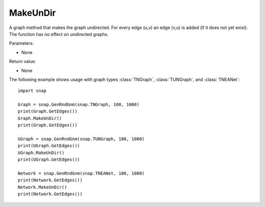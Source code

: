 MakeUnDir
'''''''''

.. function:: MakeUnDir()

A graph method that makes the graph undirected. For every edge (u,v) an edge (v,u) is added (if it does not yet exist). The function has no effect on undirected graphs.

Parameters:

- None

Return value:

- None


The following example shows usage with graph types 
:class:`TNGraph`, :class:`TUNGraph`, and :class:`TNEANet`::

    import snap

    Graph = snap.GenRndGnm(snap.TNGraph, 100, 1000)
    print(Graph.GetEdges())
    Graph.MakeUnDir()
    print(Graph.GetEdges())

    UGraph = snap.GenRndGnm(snap.TUNGraph, 100, 1000)
    print(UGraph.GetEdges())
    UGraph.MakeUnDir()
    print(UGraph.GetEdges())

    Network = snap.GenRndGnm(snap.TNEANet, 100, 1000)
    print(Network.GetEdges())
    Network.MakeUnDir()
    print(Network.GetEdges())
